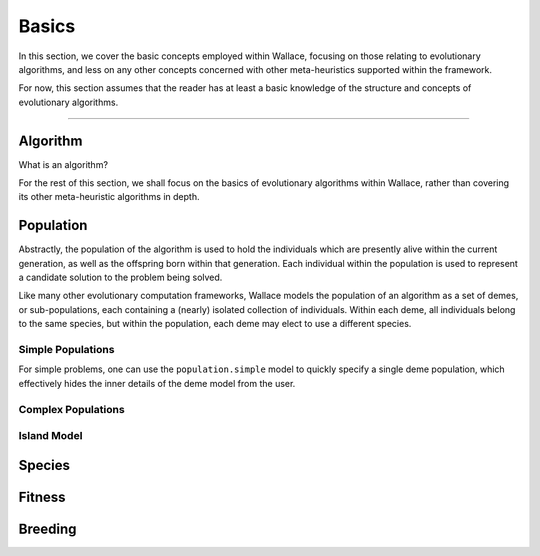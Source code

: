 ======
Basics
======

In this section, we cover the basic concepts employed within Wallace, focusing
on those relating to evolutionary algorithms, and less on any other concepts
concerned with other meta-heuristics supported within the framework.

For now, this section assumes that the reader has at least a basic knowledge
of the structure and concepts of evolutionary algorithms.

-------------------------------------------------------------------------------

Algorithm
=========

What is an algorithm?

For the rest of this section, we shall focus on the basics of evolutionary
algorithms within Wallace, rather than covering its other meta-heuristic
algorithms in depth.

Population
==========

Abstractly, the population of the algorithm is used to hold the individuals
which are presently alive within the current generation, as well as the
offspring born within that generation. Each individual within the population is
used to represent a candidate solution to the problem being solved.

Like many other evolutionary computation frameworks, Wallace models the
population of an algorithm as a set of demes, or sub-populations, each
containing a (nearly) isolated collection of individuals. Within each
deme, all individuals belong to the same species, but within the population,
each deme may elect to use a different species.

..  class:: center

  ..  image:: ../_diagrams/population.png

Simple Populations
------------------

For simple problems, one can use the ``population.simple`` model to quickly specify
a single deme population, which effectively hides the inner details of the deme
model from the user.

Complex Populations
-------------------

Island Model
------------

Species
==============

Fitness
=======

Breeding
========
